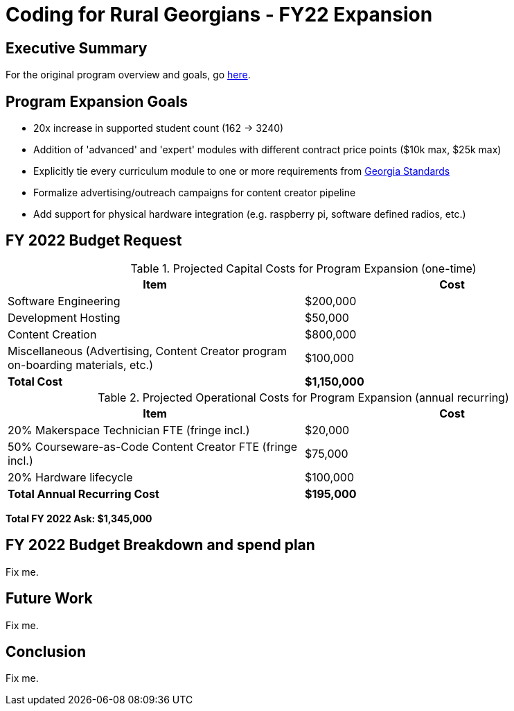 = Coding for Rural Georgians - FY22 Expansion
:!toc:
:backend: pdf
:pdf-theme: gcc-blue

== Executive Summary

For the original program overview and goals, go https://gitlab.com/gacybercenter/proposals-and-partnerships/-/jobs/artifacts/master/raw/proposals/rural-coding.pdf?job=build[here].

== Program Expansion Goals

* 20x increase in supported student count (162 -> 3240)
* Addition of 'advanced' and 'expert' modules with different contract price points ($10k max, $25k max)
* Explicitly tie every curriculum module to one or more requirements from https://www.georgiastandards.org/[Georgia Standards]
* Formalize advertising/outreach campaigns for content creator pipeline
* Add support for physical hardware integration (e.g. raspberry pi, software defined radios, etc.)

== FY 2022 Budget Request

.Projected Capital Costs for Program Expansion (one-time)
[cols="1,1", options="header,footer"]
|===
|Item |Cost
|Software Engineering |$200,000
|Development Hosting |$50,000
|Content Creation |$800,000
|Miscellaneous (Advertising, Content Creator program on-boarding materials, etc.) |$100,000
|*Total Cost* |*$1,150,000*
|===

.Projected Operational Costs for Program Expansion (annual recurring)
[cols="1,1", options="header,footer"]
|===
|Item |Cost
|20% Makerspace Technician FTE (fringe incl.) |$20,000
|50% Courseware-as-Code Content Creator FTE (fringe incl.) |$75,000
|20% Hardware lifecycle | $100,000
|*Total Annual Recurring Cost* |*$195,000*
|===

*Total FY 2022 Ask: $1,345,000*

== FY 2022 Budget Breakdown and spend plan

Fix me.

== Future Work

Fix me.

== Conclusion

Fix me.
